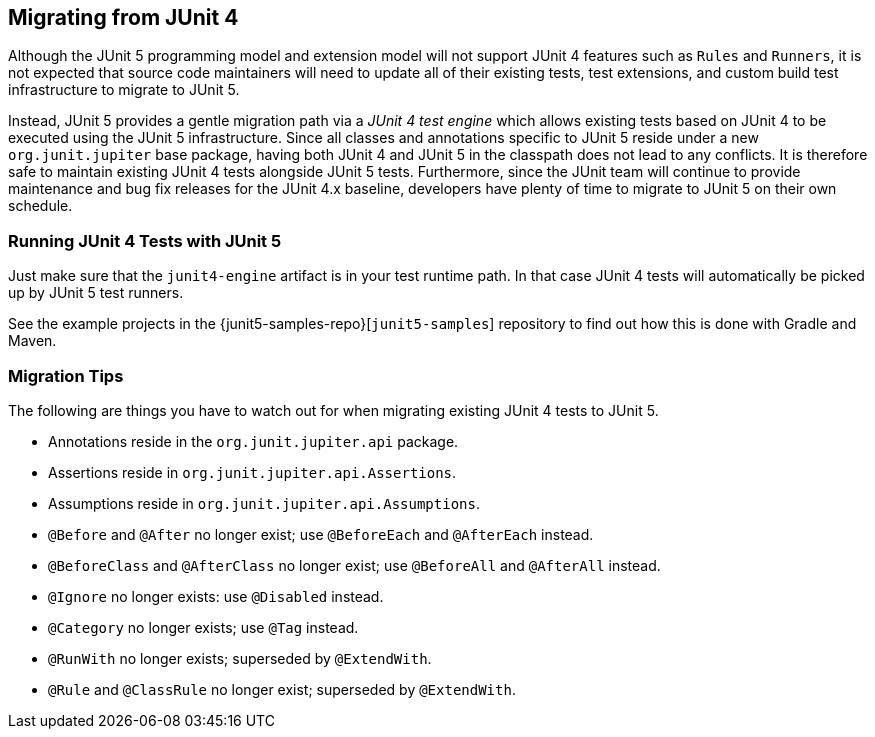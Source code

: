 [[migrating-from-junit4]]
== Migrating from JUnit 4

Although the JUnit 5 programming model and extension model will not support JUnit 4
features such as `Rules` and `Runners`, it is not expected that source code maintainers
will need to update all of their existing tests, test extensions, and custom build test
infrastructure to migrate to JUnit 5.

Instead, JUnit 5 provides a gentle migration path via a _JUnit 4 test engine_ which
allows existing tests based on JUnit 4 to be executed using the JUnit 5 infrastructure.
Since all classes and annotations specific to JUnit 5 reside under a new `org.junit.jupiter`
base package, having both JUnit 4 and JUnit 5 in the classpath does not lead to any
conflicts. It is therefore safe to maintain existing JUnit 4 tests alongside JUnit 5
tests. Furthermore, since the JUnit team will continue to provide maintenance and bug fix
releases for the JUnit 4.x baseline, developers have plenty of time to migrate to JUnit 5
on their own schedule.

=== Running JUnit 4 Tests with JUnit 5

Just make sure that the `junit4-engine` artifact is in your test runtime path. In that
case JUnit 4 tests will automatically be picked up by JUnit 5 test runners.

See the example projects in the {junit5-samples-repo}[`junit5-samples`] repository to
find out how this is done with Gradle and Maven.

=== Migration Tips

The following are things you have to watch out for when migrating existing JUnit 4 tests
to JUnit 5.

* Annotations reside in the `org.junit.jupiter.api` package.
* Assertions reside in `org.junit.jupiter.api.Assertions`.
* Assumptions reside in `org.junit.jupiter.api.Assumptions`.
* `@Before` and `@After` no longer exist; use `@BeforeEach` and `@AfterEach` instead.
* `@BeforeClass` and `@AfterClass` no longer exist; use `@BeforeAll` and `@AfterAll` instead.
* `@Ignore` no longer exists: use `@Disabled` instead.
* `@Category` no longer exists; use `@Tag` instead.
* `@RunWith` no longer exists; superseded by `@ExtendWith`.
* `@Rule` and `@ClassRule` no longer exist; superseded by `@ExtendWith`.
